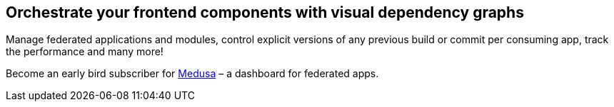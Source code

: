 == Orchestrate your frontend components with visual dependency graphs

Manage federated applications and modules, control explicit versions of any previous build or commit per consuming app, track the performance and many more! 

Become an early bird subscriber for https://www.medusa.codes/[Medusa^] – a dashboard for federated apps.
